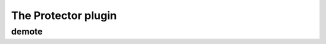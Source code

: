 
.. _plugin-protector:

The Protector plugin
====================

.. _command-demote:

demote 
^^^^^^^



